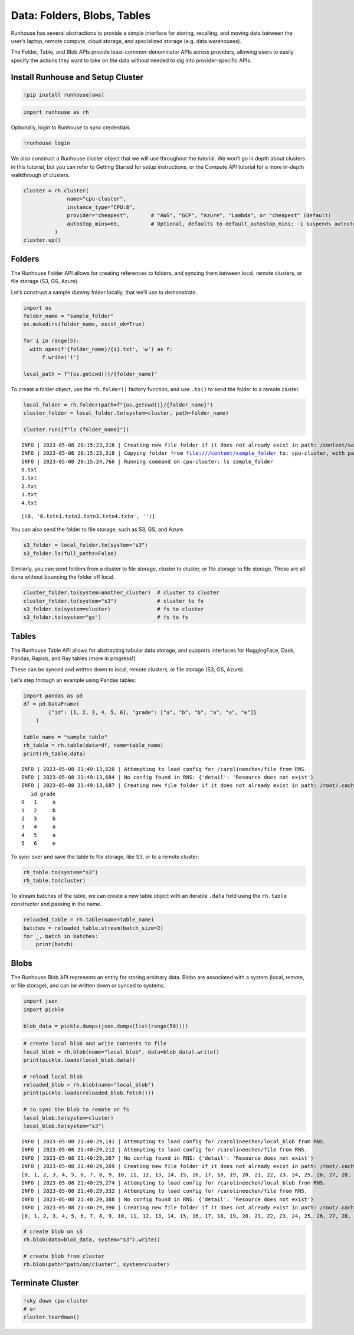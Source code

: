 Data: Folders, Blobs, Tables
============================

.. raw:: html

    <p><a href="https://colab.research.google.com/github/run-house/runhouse/blob/main/docs/notebooks/data.ipynb">
    <img src="https://colab.research.google.com/assets/colab-badge.svg" alt="Open In Colab"/></a></p>


Runhouse has several abstractions to provide a simple interface for
storing, recalling, and moving data between the user’s laptop, remote
compute, cloud storage, and specialized storage (e.g. data warehouses).

The Folder, Table, and Blob APIs provide least-common-denominator APIs
across providers, allowing users to easily specify the actions they want
to take on the data without needed to dig into provider-specific APIs.

Install Runhouse and Setup Cluster
----------------------------------

.. code:: python

    !pip install runhouse[aws]

.. code:: python

    import runhouse as rh

Optionally, login to Runhouse to sync credentials.

.. code:: python

    !runhouse login

We also construct a Runhouse cluster object that we will use throughout
the tutorial. We won’t go in depth about clusters in this tutorial, but
you can refer to Getting Started for setup instructions, or the Compute
API tutorial for a more in-depth walkthrough of clusters.

.. code:: python

    cluster = rh.cluster(
                  name="cpu-cluster",
                  instance_type="CPU:8",
                  provider="cheapest",       # "AWS", "GCP", "Azure", "Lambda", or "cheapest" (default)
                  autostop_mins=60,          # Optional, defaults to default_autostop_mins; -1 suspends autostop
              )
    cluster.up()

Folders
-------

The Runhouse Folder API allows for creating references to folders, and
syncing them between local, remote clusters, or file storage (S3, GS,
Azure).

Let’s construct a sample dummy folder locally, that we’ll use to
demonstrate.

.. code:: python

    import os
    folder_name = "sample_folder"
    os.makedirs(folder_name, exist_ok=True)

    for i in range(5):
      with open(f'{folder_name}/{i}.txt', 'w') as f:
          f.write('i')

    local_path = f"{os.getcwd()}/{folder_name}"

To create a folder object, use the ``rh.folder()`` factory function, and
use ``.to()`` to send the folder to a remote cluster.

.. code:: python

    local_folder = rh.folder(path=f"{os.getcwd()}/{folder_name}")
    cluster_folder = local_folder.to(system=cluster, path=folder_name)

    cluster.run([f"ls {folder_name}"])


.. parsed-literal::

    INFO | 2023-05-08 20:15:23,316 | Creating new file folder if it does not already exist in path: /content/sample_folder
    INFO | 2023-05-08 20:15:23,318 | Copying folder from file:///content/sample_folder to: cpu-cluster, with path: sample_folder
    INFO | 2023-05-08 20:15:24,766 | Running command on cpu-cluster: ls sample_folder
    0.txt
    1.txt
    2.txt
    3.txt
    4.txt




.. parsed-literal::

    [(0, '0.txt\n1.txt\n2.txt\n3.txt\n4.txt\n', '')]



You can also send the folder to file storage, such as S3, GS, and Azure.

.. code:: python

    s3_folder = local_folder.to(system="s3")
    s3_folder.ls(full_paths=False)

Similarly, you can send folders from a cluster to file storage, cluster
to cluster, or file storage to file storage. These are all done without
bouncing the folder off local.

.. code:: python

    cluster_folder.to(system=another_cluster)  # cluster to cluster
    cluster_folder.to(system="s3")             # cluster to fs
    s3_folder.to(system=cluster)               # fs to cluster
    s3_folder.to(system="gs")                  # fs to fs

Tables
------

The Runhouse Table API allows for abstracting tabular data storage, and
supports interfaces for HuggingFace, Dask, Pandas, Rapids, and Ray
tables (more in progress!).

These can be synced and written down to local, remote clusters, or file
storage (S3, GS, Azure).

Let’s step through an example using Pandas tables:

.. code:: python

    import pandas as pd
    df = pd.DataFrame(
            {"id": [1, 2, 3, 4, 5, 6], "grade": ["a", "b", "b", "a", "a", "e"]}
        )

    table_name = "sample_table"
    rh_table = rh.table(data=df, name=table_name)
    print(rh_table.data)


.. parsed-literal::

    INFO | 2023-05-08 21:49:13,620 | Attempting to load config for /carolineechen/file from RNS.
    INFO | 2023-05-08 21:49:13,684 | No config found in RNS: {'detail': 'Resource does not exist'}
    INFO | 2023-05-08 21:49:13,687 | Creating new file folder if it does not already exist in path: /root/.cache/runhouse/tables/0b9b0c0c5afc4d03b475db6ec61f7b7b
       id grade
    0   1     a
    1   2     b
    2   3     b
    3   4     a
    4   5     a
    5   6     e


To sync over and save the table to file storage, like S3, or to a remote
cluster:

.. code:: python

    rh_table.to(system="s3")
    rh_table.to(cluster)

To stream batches of the table, we can create a new table object with an
iterable ``.data`` field using the ``rh.table`` constructor and passing
in the name.

.. code:: python

    reloaded_table = rh.table(name=table_name)
    batches = reloaded_table.stream(batch_size=2)
    for _, batch in batches:
        print(batch)

Blobs
-----

The Runhouse Blob API represents an entity for storing arbitrary data.
Blobs are associated with a system (local, remote, or file storage), and
can be written down or synced to systems.

.. code:: python

    import json
    import pickle

    blob_data = pickle.dumps(json.dumps(list(range(50))))

.. code:: python

    # create local blob and write contents to file
    local_blob = rh.blob(name="local_blob", data=blob_data).write()
    print(pickle.loads(local_blob.data))

    # reload local blob
    reloaded_blob = rh.blob(name="local_blob")
    print(pickle.loads(reloaded_blob.fetch()))

    # to sync the blob to remote or fs
    local_blob.to(system=cluster)
    local_blob.to(system="s3")


.. parsed-literal::

    INFO | 2023-05-08 21:40:29,141 | Attempting to load config for /carolineechen/local_blob from RNS.
    INFO | 2023-05-08 21:40:29,212 | Attempting to load config for /carolineechen/file from RNS.
    INFO | 2023-05-08 21:40:29,267 | No config found in RNS: {'detail': 'Resource does not exist'}
    INFO | 2023-05-08 21:40:29,269 | Creating new file folder if it does not already exist in path: /root/.cache/runhouse/blobs/aa9001761bb14d13bd3545b1f6127a6e/carolineechen
    [0, 1, 2, 3, 4, 5, 6, 7, 8, 9, 10, 11, 12, 13, 14, 15, 16, 17, 18, 19, 20, 21, 22, 23, 24, 25, 26, 27, 28, 29, 30, 31, 32, 33, 34, 35, 36, 37, 38, 39, 40, 41, 42, 43, 44, 45, 46, 47, 48, 49]
    INFO | 2023-05-08 21:40:29,274 | Attempting to load config for /carolineechen/local_blob from RNS.
    INFO | 2023-05-08 21:40:29,332 | Attempting to load config for /carolineechen/file from RNS.
    INFO | 2023-05-08 21:40:29,388 | No config found in RNS: {'detail': 'Resource does not exist'}
    INFO | 2023-05-08 21:40:29,390 | Creating new file folder if it does not already exist in path: /root/.cache/runhouse/blobs/aa9001761bb14d13bd3545b1f6127a6e/carolineechen
    [0, 1, 2, 3, 4, 5, 6, 7, 8, 9, 10, 11, 12, 13, 14, 15, 16, 17, 18, 19, 20, 21, 22, 23, 24, 25, 26, 27, 28, 29, 30, 31, 32, 33, 34, 35, 36, 37, 38, 39, 40, 41, 42, 43, 44, 45, 46, 47, 48, 49]


.. code:: python

    # create blob on s3
    rh.blob(data=blob_data, system="s3").write()

    # create blob from cluster
    rh.blob(path="path/on/cluster", system=cluster)

Terminate Cluster
-----------------

.. code:: python

    !sky down cpu-cluster
    # or
    cluster.teardown()

